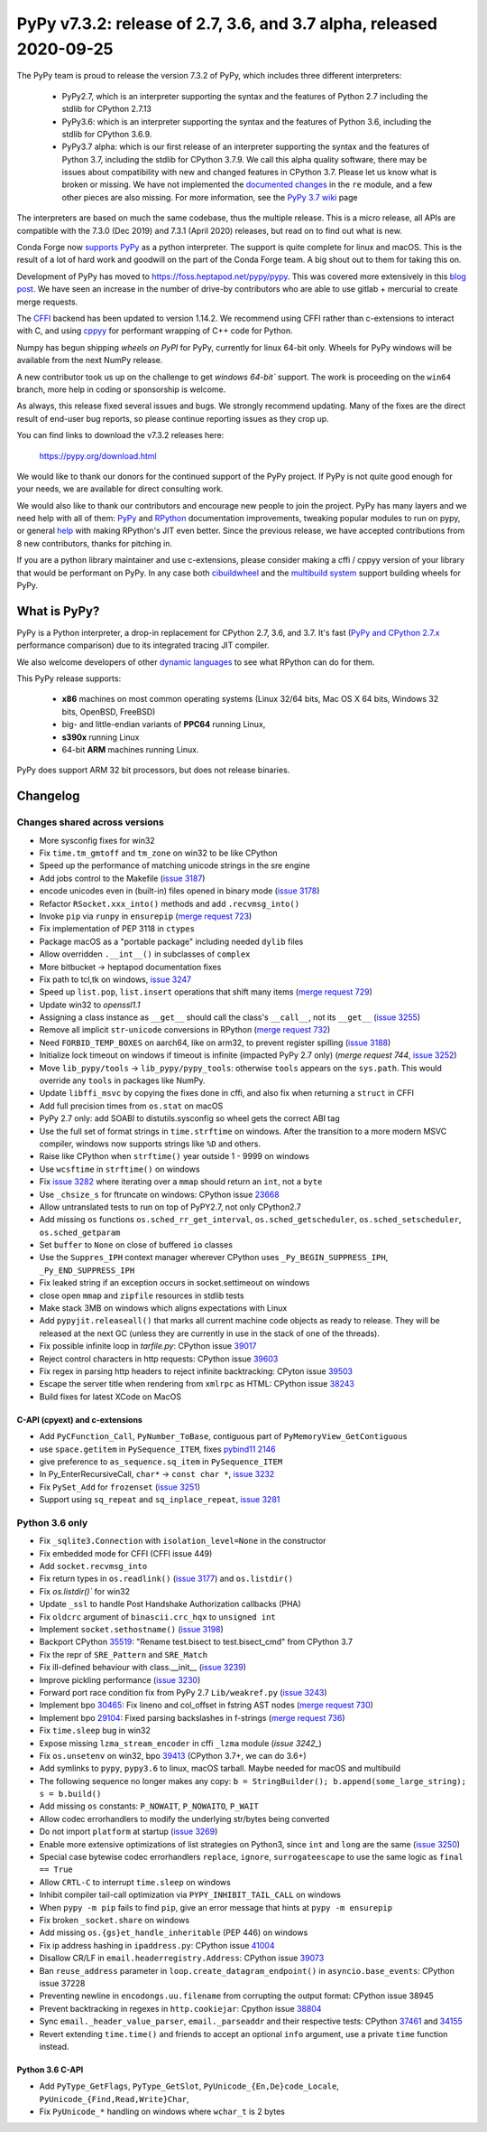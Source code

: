 ====================================================================
PyPy v7.3.2: release of 2.7, 3.6, and 3.7 alpha, released 2020-09-25
====================================================================

The PyPy team is proud to release the version 7.3.2 of PyPy, which includes
three different interpreters:

  - PyPy2.7, which is an interpreter supporting the syntax and the features of
    Python 2.7 including the stdlib for CPython 2.7.13

  - PyPy3.6: which is an interpreter supporting the syntax and the features of
    Python 3.6, including the stdlib for CPython 3.6.9.
    
  - PyPy3.7 alpha: which is our first release of an interpreter supporting the
    syntax and the features of Python 3.7, including the stdlib for CPython
    3.7.9. We call this alpha quality software, there may be issues about
    compatibility with new and changed features in CPython 3.7.
    Please let us know what is broken or missing. We have not implemented the
    `documented changes`_ in the ``re`` module, and a few other pieces are also
    missing. For more information, see the `PyPy 3.7 wiki`_ page
    
The interpreters are based on much the same codebase, thus the multiple
release. This is a micro release, all APIs are compatible with the 7.3.0 (Dec
2019) and 7.3.1 (April 2020) releases, but read on to find out what is new.

..
  The major new feature is prelminary support for the Universal mode of HPy: a
  new way of writing c-extension modules to totally encapsulate the `PyObject*`.
  The goal, as laid out in the `HPy blog post`_, is to enable a migration path
  for c-extension authors who wish their code to be performant on alternative
  interpreters like GraalPython_ (written on top of the Java virtual machine),
  RustPython_, and PyPy. Thanks to Oracle for sponsoring work on HPy.

Conda Forge now `supports PyPy`_ as a python interpreter. The support is quite
complete for linux and macOS. This is the result of a lot of
hard work and goodwill on the part of the Conda Forge team.  A big shout out
to them for taking this on.

Development of PyPy has moved to https://foss.heptapod.net/pypy/pypy.
This was covered more extensively in this `blog post`_. We have seen an
increase in the number of drive-by contributors who are able to use gitlab +
mercurial to create merge requests.

The `CFFI`_ backend has been updated to version 1.14.2. We recommend using CFFI
rather than c-extensions to interact with C, and using cppyy_ for performant
wrapping of C++ code for Python.

Numpy has begun shipping `wheels on PyPI` for PyPy, currently for linux 64-bit
only.  Wheels for PyPy windows will be available from the next NumPy release.

A new contributor took us up on the challenge to get `windows 64-bit`` support.
The work is proceeding on the ``win64`` branch, more help in coding or
sponsorship is welcome.

As always, this release fixed several issues and bugs.  We strongly recommend
updating. Many of the fixes are the direct result of end-user bug reports, so
please continue reporting issues as they crop up.

You can find links to download the v7.3.2 releases here:

    https://pypy.org/download.html

We would like to thank our donors for the continued support of the PyPy
project. If PyPy is not quite good enough for your needs, we are available for
direct consulting work.

We would also like to thank our contributors and encourage new people to join
the project. PyPy has many layers and we need help with all of them: `PyPy`_
and `RPython`_ documentation improvements, tweaking popular modules to run
on pypy, or general `help`_ with making RPython's JIT even better. Since the
previous release, we have accepted contributions from 8 new contributors,
thanks for pitching in.

If you are a python library maintainer and use c-extensions, please consider
making a cffi / cppyy version of your library that would be performant on PyPy.
In any case both `cibuildwheel`_ and the `multibuild system`_ support
building wheels for PyPy.

.. _`PyPy`: index.html
.. _`RPython`: https://rpython.readthedocs.org
.. _`help`: project-ideas.html
.. _`CFFI`: https://cffi.readthedocs.io
.. _`cppyy`: https://cppyy.readthedocs.io
.. _`multibuild system`: https://github.com/matthew-brett/multibuild
.. _`cibuildwheel`: https://github.com/joerick/cibuildwheel
.. _`blog post`: https://morepypy.blogspot.com/2020/02/pypy-and-cffi-have-moved-to-heptapod.html
.. _`supports PyPy`: https://conda-forge.org/blog//2020/03/10/pypy
.. _`documented changes`: https://docs.python.org/3/whatsnew/3.7.html#re
.. _`PyPy 3.7 wiki`: https://foss.heptapod.net/pypy/pypy/-/wikis/py3.7%20status
.. _`wheels on PyPI`: https://pypi.org/project/numpy/#files
.. _`windows 64-bit`: https://foss.heptapod.net/pypy/pypy/-/issues/2073#note_141389
.. _`HPy blog post`: https://morepypy.blogspot.com/2019/12/hpy-kick-off-sprint-report.html
.. _`GraalPython`: https://github.com/graalvm/graalpython
.. _`RustPython`: https://github.com/RustPython/RustPython


What is PyPy?
=============

PyPy is a Python interpreter, a drop-in replacement for CPython 2.7, 3.6, and
3.7. It's fast (`PyPy and CPython 2.7.x`_ performance
comparison) due to its integrated tracing JIT compiler.

We also welcome developers of other `dynamic languages`_ to see what RPython
can do for them.

This PyPy release supports:

  * **x86** machines on most common operating systems
    (Linux 32/64 bits, Mac OS X 64 bits, Windows 32 bits, OpenBSD, FreeBSD)

  * big- and little-endian variants of **PPC64** running Linux,

  * **s390x** running Linux

  * 64-bit **ARM** machines running Linux.

PyPy does support ARM 32 bit processors, but does not release binaries.

.. _`PyPy and CPython 2.7.x`: https://speed.pypy.org
.. _`dynamic languages`: https://rpython.readthedocs.io/en/latest/examples.html

Changelog
=========

Changes shared across versions
------------------------------
- More sysconfig fixes for win32
- Fix ``time.tm_gmtoff`` and ``tm_zone`` on win32 to be like CPython
- Speed up the performance of matching unicode strings in the sre engine
- Add jobs control to the Makefile (`issue 3187`_)
- encode unicodes even in (built-in) files opened in binary mode (`issue 3178`_)
- Refactor ``RSocket.xxx_into()`` methods and add ``.recvmsg_into()``
- Invoke ``pip`` via ``runpy`` in ``ensurepip`` (`merge request 723`_)
- Fix implementation of PEP 3118 in ``ctypes``
- Package macOS as a "portable package" including needed ``dylib`` files
- Allow overridden ``.__int__()`` in subclasses of ``complex``
- More bitbucket -> heptapod documentation fixes
- Fix path to tcl,tk on windows, `issue 3247`_
- Speed up ``list.pop``, ``list.insert`` operations that shift many items (`merge request 729`_)
- Update win32 to `openssl1.1`
- Assigning a class instance as ``__get__`` should call the class's
  ``__call__``, not its ``__get__`` (`issue 3255`_)
- Remove all implicit ``str``-``unicode`` conversions in RPython (`merge request 732`_)
- Need ``FORBID_TEMP_BOXES`` on aarch64, like on arm32, to prevent register spilling (`issue 3188`_)
- Initialize lock timeout on windows if timeout is infinite (impacted PyPy 2.7
  only) (`merge request 744`, `issue 3252`_)
- Move ``lib_pypy/tools`` -> ``lib_pypy/pypy_tools``: otherwise ``tools``
  appears on the ``sys.path``. This would override any ``tools`` in packages
  like NumPy.
- Update ``libffi_msvc`` by copying the fixes done in cffi, and also fix when
  returning a ``struct`` in CFFI
- Add full precision times from ``os.stat`` on macOS
- PyPy 2.7 only: add SOABI to distutils.sysconfig so wheel gets the correct ABI
  tag
- Use the full set of format strings in ``time.strftime`` on windows. After the
  transition to a more modern MSVC compiler, windows now supports strings like
  ``%D`` and others.
- Raise like CPython when ``strftime()`` year outside 1 - 9999 on windows
- Use ``wcsftime`` in ``strftime()`` on windows
- Fix `issue 3282`_ where iterating over a ``mmap`` should return an ``int``,
  not a ``byte``
- Use ``_chsize_s`` for ftruncate on windows: CPython issue 23668_
- Allow untranslated tests to run on top of PyPY2.7, not only CPython2.7
- Add missing ``os`` functions ``os.sched_rr_get_interval``,
  ``os.sched_getscheduler``, ``os.sched_setscheduler``, ``os.sched_getparam``
- Set ``buffer`` to ``None`` on close of buffered ``io`` classes
- Use the ``Suppres_IPH`` context manager wherever CPython uses
  ``_Py_BEGIN_SUPPRESS_IPH``, ``_Py_END_SUPPRESS_IPH``
- Fix leaked string if an exception occurs in socket.settimeout on windows
- close open ``mmap`` and ``zipfile`` resources in stdlib tests
- Make stack 3MB on windows which aligns expectations with Linux
- Add ``pypyjit.releaseall()`` that marks all current machine code objects as
  ready to release. They will be released at the next GC (unless they are
  currently in use in the stack of one of the threads).
- Fix possible infinite loop in `tarfile.py`: CPython issue 39017_
- Reject control characters in http requests: CPython issue 39603_
- Fix regex in parsing http headers to reject infinite backtracking: CPyton
  issue 39503_
- Escape the server title when rendering from ``xmlrpc`` as HTML: CPython issue
  38243_
- Build fixes for latest XCode on MacOS


C-API (cpyext) and c-extensions
~~~~~~~~~~~~~~~~~~~~~~~~~~~~~~~
- Add ``PyCFunction_Call``, ``PyNumber_ToBase``, contiguous part of
  ``PyMemoryView_GetContiguous``
- use ``space.getitem`` in ``PySequence_ITEM``, fixes `pybind11 2146`_
- give preference to ``as_sequence.sq_item`` in ``PySequence_ITEM``
- In Py_EnterRecursiveCall, ``char*`` -> ``const char *``, `issue 3232`_
- Fix ``PySet_Add`` for ``frozenset`` (`issue 3251`_)
- Support using ``sq_repeat`` and ``sq_inplace_repeat``, `issue 3281`_

Python 3.6 only
---------------
- Fix ``_sqlite3.Connection`` with ``isolation_level=None`` in the constructor
- Fix embedded mode for CFFI (CFFI issue 449)
- Add ``socket.recvmsg_into``
- Fix return types in ``os.readlink()`` (`issue 3177`_) and ``os.listdir()``
- Fix `os.listdir()`` for win32
- Update ``_ssl`` to handle Post Handshake Authorization callbacks (PHA)
- Fix ``oldcrc`` argument of ``binascii.crc_hqx`` to ``unsigned int``
- Implement ``socket.sethostname()`` (`issue 3198`_)
- Backport CPython `35519`_: "Rename test.bisect to test.bisect_cmd" from CPython 3.7
- Fix the repr of ``SRE_Pattern`` and ``SRE_Match``
- Fix ill-defined behaviour with class.__init__ (`issue 3239`_)
- Improve pickling performance (`issue 3230`_)
- Forward port race condition fix from PyPy 2.7 ``Lib/weakref.py`` (`issue 3243`_)
- Implement bpo `30465`_: Fix lineno and col_offset in fstring AST nodes (`merge request 730`_)
- Implement bpo `29104`_: Fixed parsing backslashes in f-strings (`merge request 736`_)
- Fix ``time.sleep`` bug in win32
- Expose missing ``lzma_stream_encoder`` in cffi ``_lzma`` module (`issue 3242_`)
- Fix ``os.unsetenv`` on win32, bpo `39413`_ (CPython 3.7+, we can do 3.6+)
- Add symlinks to ``pypy``, ``pypy3.6`` to linux, macOS tarball. Maybe needed for macOS and multibuild
- The following sequence no longer makes any copy: ``b = StringBuilder();
  b.append(some_large_string); s = b.build()``
- Add missing ``os`` constants: ``P_NOWAIT``, ``P_NOWAITO``, ``P_WAIT``
- Allow codec errorhandlers to modify the underlying str/bytes being converted
- Do not import ``platform`` at startup (`issue 3269`_)
- Enable more extensive optimizations of list strategies on Python3, since
  ``int`` and ``long`` are the same (`issue 3250`_)
- Special case bytewise codec errorhandlers ``replace``, ``ignore``,
  ``surrogateescape`` to use the same logic as ``final == True``
- Allow ``CRTL-C`` to interrupt ``time.sleep`` on windows
- Inhibit compiler tail-call optimization via ``PYPY_INHIBIT_TAIL_CALL`` on windows
- When ``pypy -m pip`` fails to find ``pip``, give an error message that hints
  at ``pypy -m ensurepip``
- Fix broken ``_socket.share`` on windows
- Add missing ``os.{gs}et_handle_inheritable`` (PEP 446) on windows
- Fix ip address hashing in ``ipaddress.py``: CPython issue 41004_
- Disallow CR/LF in ``email.headerregistry.Address``: CPython issue 39073_
- Ban ``reuse_address`` parameter in ``loop.create_datagram_endpoint()`` in
  ``asyncio.base_events``: CPython issue 37228
- Preventing newline in ``encodongs.uu.filename`` from corrupting the output
  format: CPython issue 38945
- Prevent backtracking in regexes in ``http.cookiejar``: Cpython issue 38804_
- Sync ``email._header_value_parser``, ``email._parseaddr`` and their
  respective tests: CPython 37461_ and 34155_
- Revert extending ``time.time()`` and friends to accept an optional ``info``
  argument, use a private ``time`` function instead.

Python 3.6 C-API
~~~~~~~~~~~~~~~~
- Add ``PyType_GetFlags``, ``PyType_GetSlot``, ``PyUnicode_{En,De}code_Locale``,
  ``PyUnicode_{Find,Read,Write}Char``,
- Fix ``PyUnicode_*`` handling on windows where ``wchar_t`` is 2 bytes

.. _`issue 3187`: https://foss.heptapod.net/pypy/pypy/-/issues/3187
.. _`issue 3178`: https://foss.heptapod.net/pypy/pypy/-/issues/3178
.. _`issue 3177`: https://foss.heptapod.net/pypy/pypy/-/issues/3177
.. _`issue 3188`: https://foss.heptapod.net/pypy/pypy/-/issues/3188
.. _`issue 3198`: https://foss.heptapod.net/pypy/pypy/-/issues/3198
.. _`issue 3232`: https://foss.heptapod.net/pypy/pypy/-/issues/3232
.. _`issue 3239`: https://foss.heptapod.net/pypy/pypy/-/issues/3239
.. _`issue 3230`: https://foss.heptapod.net/pypy/pypy/-/issues/3230
.. _`issue 3242`: https://foss.heptapod.net/pypy/pypy/-/issues/3242
.. _`issue 3243`: https://foss.heptapod.net/pypy/pypy/-/issues/3243
.. _`issue 3247`: https://foss.heptapod.net/pypy/pypy/-/issues/3247
.. _`issue 3250`: https://foss.heptapod.net/pypy/pypy/-/issues/3250
.. _`issue 3251`: https://foss.heptapod.net/pypy/pypy/-/issues/3251
.. _`issue 3252`: https://foss.heptapod.net/pypy/pypy/-/issues/3252
.. _`issue 3255`: https://foss.heptapod.net/pypy/pypy/-/issues/3255
.. _`issue 3269`: https://foss.heptapod.net/pypy/pypy/-/issues/3269
.. _`issue 3274`: https://foss.heptapod.net/pypy/pypy/-/issues/3274
.. _`issue 3282`: https://foss.heptapod.net/pypy/pypy/-/issues/3282
.. _`issue 3281`: https://foss.heptapod.net/pypy/pypy/-/issues/3281

.. _`merge request 723`: https://foss.heptapod.net/pypy/pypy/-/merge_request/723
.. _`merge request 729`: https://foss.heptapod.net/pypy/pypy/-/merge_request/729
.. _`merge request 730`: https://foss.heptapod.net/pypy/pypy/-/merge_request/730
.. _`merge request 736`: https://foss.heptapod.net/pypy/pypy/-/merge_request/736
.. _`merge request 732`: https://foss.heptapod.net/pypy/pypy/-/merge_request/732
.. _`merge request 744`: https://foss.heptapod.net/pypy/pypy/-/merge_request/744

.. _31976: https://bugs.python.org/issue31976
.. _35519: https://bugs.python.org/issue35519
.. _30465: https://bugs.python.org/issue30465
.. _39413: https://bugs.python.org/issue39413
.. _23668: https://bugs.python.org/issue23668
.. _29104: https://bugs.python.org/issue29104
.. _39017: https://bugs.python.org/issue39017
.. _41014: https://bugs.python.org/issue41014
.. _39603: https://bugs.python.org/issue39603
.. _39503: https://bugs.python.org/issue39503
.. _39073: https://bugs.python.org/issue39073
.. _37228: https://bugs.python.org/issue37228
.. _38945: https://bugs.python.org/issue38945
.. _38804: https://bugs.python.org/issue38804
.. _38243: https://bugs.python.org/issue38243
.. _37461: https://bugs.python.org/issue37461
.. _34155: https://bugs.python.org/issue34155
.. _41004: https://bugs.python.org/issue41004

.. _`pybind11 2146`: https://github.com/pybind/pybind11/pull/2146

